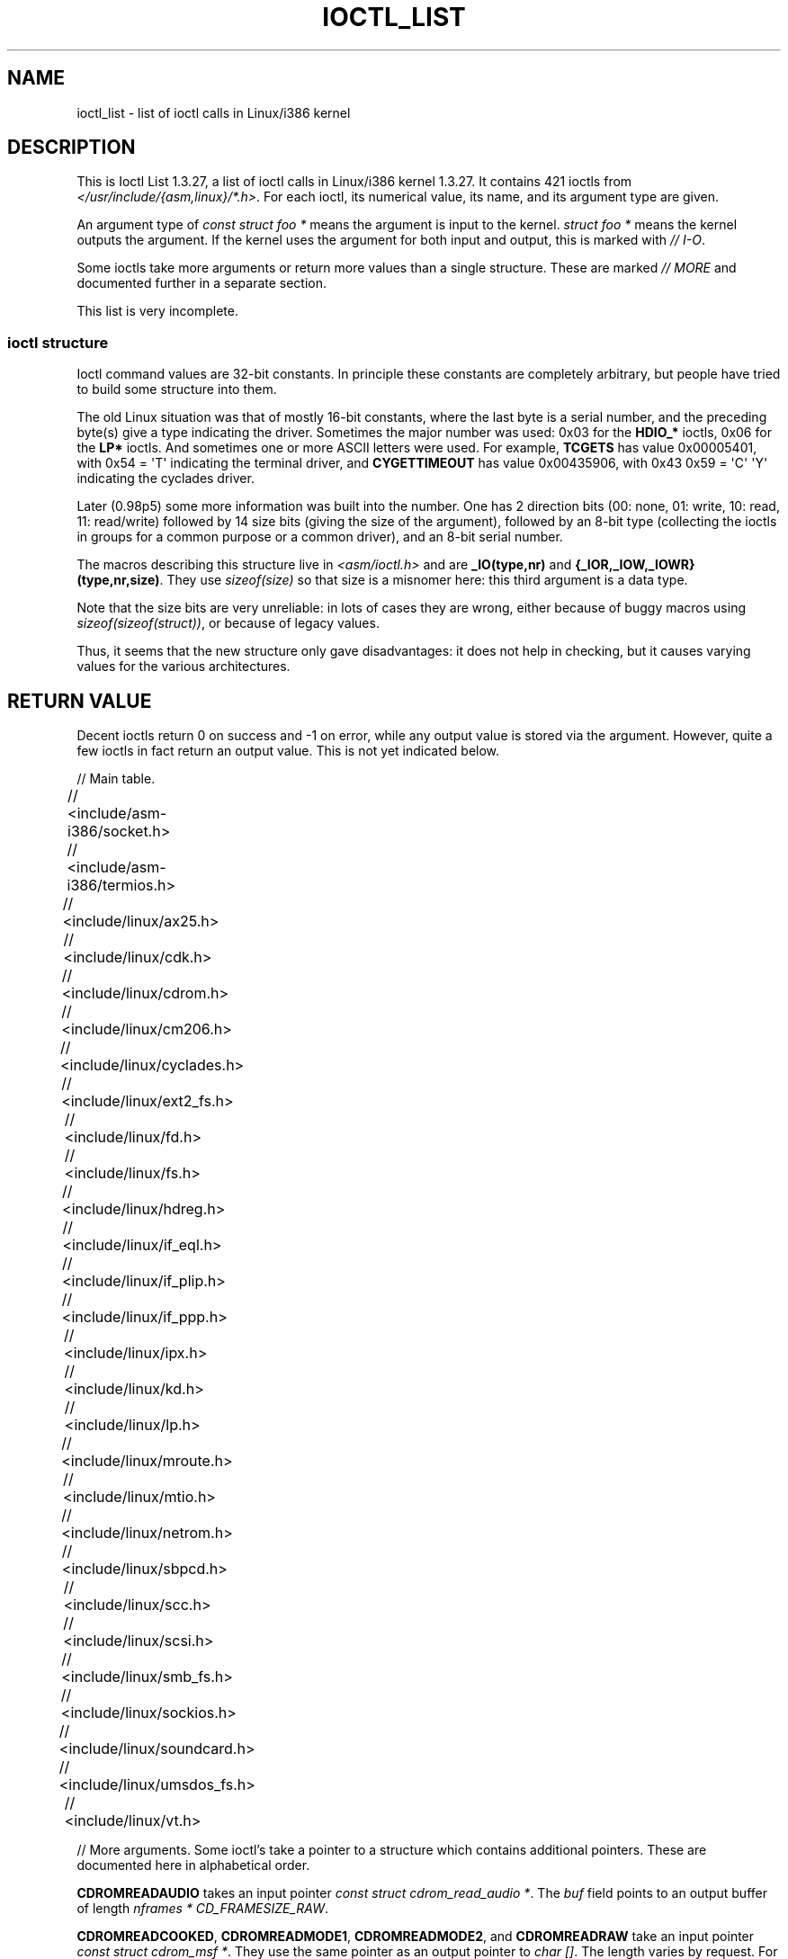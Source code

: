 .\" Ioctl List 1.3.27
.\" Sun 17 Sep 1995
.\" Michael Elizabeth Chastain
.\" <mec@duracef.shout.net>
.\"
.\" // Copyright
.\"
.\" Ioctl List 1.3.27 is copyright 1995 by Michael Elizabeth Chastain.
.\" It is licensed under the Gnu Public License, Version 2.
.\"
.\"
.\"
.\" // Change Log
.\"
.\" 1.3.27	421 ioctls.
.\" 	Type information for non-pointer args.
.\" 	SIOCDEVPRIVATE, SIOCPROTOPRIVATE ioctls.
.\" 	Descriptions of extended arguments.
.\"
.\" 1.2.9	365 ioctls.
.\" 	First public version.
.\"
.\"
.\" 2007-12-29 Alain Portal <aportal@univ-montp2.fr> and Michael Kerrisk
.\"     <mtk.manpages@gmail.com>:
.\"          Various formatting improvements
.TH IOCTL_LIST 2 2007-12-29 "Linux" "Linux Programmer's Manual"
.SH NAME
ioctl_list \- list of ioctl calls in Linux/i386 kernel
.SH DESCRIPTION
This is Ioctl List 1.3.27, a list of ioctl calls in Linux/i386 kernel
1.3.27.
It contains 421 ioctls from
.IR </usr/include/{asm,linux}/*.h> .
For each ioctl, its numerical value, its name, and its argument
type are given.
.PP
An argument type of
.I const struct foo *
means the argument is input to the kernel.
.I struct foo *
means the kernel outputs the argument.
If the kernel uses the argument for both input and output, this is
marked with \fI//\ I-O\fP.
.PP
Some ioctls take more arguments or return more values than a single
structure.
These are marked \fI//\ MORE\fP and documented further in a
separate section.
.PP
This list is very incomplete.
.SS "ioctl structure"
.\" added two sections - aeb
Ioctl command values are 32-bit constants.
In principle these constants are completely arbitrary, but people have
tried to build some structure into them.
.LP
The old Linux situation was that of mostly 16-bit constants, where the
last byte is a serial number, and the preceding byte(s) give a type
indicating the driver.
Sometimes the major number was used: 0x03
for the
.B HDIO_*
ioctls, 0x06 for the
.B LP*
ioctls.
And sometimes
one or more ASCII letters were used.
For example,
.B TCGETS
has value
0x00005401, with 0x54 = \(aqT\(aq indicating the terminal driver, and
.B CYGETTIMEOUT
has value 0x00435906, with 0x43 0x59 = \(aqC\(aq \(aqY\(aq
indicating the cyclades driver.
.LP
Later (0.98p5) some more information was built into the number.
One has 2 direction bits
(00: none, 01: write, 10: read, 11: read/write)
followed by 14 size bits (giving the size of the argument),
followed by an 8-bit type (collecting the ioctls in groups
for a common purpose or a common driver), and an 8-bit
serial number.
.LP
The macros describing this structure live in \fI<asm/ioctl.h>\fP
and are
.B _IO(type,nr)
and
.BR "{_IOR,_IOW,_IOWR}(type,nr,size)" .
They use
.I sizeof(size)
so that size is a
misnomer here: this third argument is a data type.
.LP
Note that the size bits are very unreliable: in lots of cases
they are wrong, either because of buggy macros using
.IR sizeof(sizeof(struct)) ,
or because of legacy values.
.LP
Thus, it seems that the new structure only gave disadvantages:
it does not help in checking, but it causes varying values
for the various architectures.
.SH "RETURN VALUE"
Decent ioctls return 0 on success and \-1 on error, while
any output value is stored via the argument.
However,
quite a few ioctls in fact return an output value.
This is not yet indicated below.

// Main table.

// <include/asm-i386/socket.h>
.TS
l l l.
0x00008901	FIOSETOWN	const int *
0x00008902	SIOCSPGRP	const int *
0x00008903	FIOGETOWN	int *
0x00008904	SIOCGPGRP	int *
0x00008905	SIOCATMAR	int *
0x00008906	SIOCGSTAMP	timeval *
.TE

// <include/asm-i386/termios.h>
.TS
l l l l.
0x00005401	TCGETS	struct termios *
0x00005402	TCSETS	const struct termios *
0x00005403	TCSETSW	const struct termios *
0x00005404	TCSETSF	const struct termios *
0x00005405	TCGETA	struct termio *
0x00005406	TCSETA	const struct termio *
0x00005407	TCSETAW	const struct termio *
0x00005408	TCSETAF	const struct termio *
0x00005409	TCSBRK	int
0x0000540A	TCXONC	int
0x0000540B	TCFLSH	int
0x0000540C	TIOCEXCL	void
0x0000540D	TIOCNXCL	void
0x0000540E	TIOCSCTTY	int
0x0000540F	TIOCGPGRP	pid_t *
0x00005410	TIOCSPGRP	const pid_t *
0x00005411	TIOCOUTQ	int *
0x00005412	TIOCSTI	const char *
0x00005413	TIOCGWINSZ	struct winsize *
0x00005414	TIOCSWINSZ	const struct winsize *
0x00005415	TIOCMGET	int *
0x00005416	TIOCMBIS	const int *
0x00005417	TIOCMBIC	const int *
0x00005418	TIOCMSET	const int *
0x00005419	TIOCGSOFTCAR	int *
0x0000541A	TIOCSSOFTCAR	const int *
0x0000541B	FIONREAD	int *
0x0000541B	TIOCINQ	int *
0x0000541C	TIOCLINUX	const char *	// MORE
0x0000541D	TIOCCONS	void
0x0000541E	TIOCGSERIAL	struct serial_struct *
0x0000541F	TIOCSSERIAL	const struct serial_struct *
0x00005420	TIOCPKT	const int *
0x00005421	FIONBIO	const int *
0x00005422	TIOCNOTTY	void
0x00005423	TIOCSETD	const int *
0x00005424	TIOCGETD	int *
0x00005425	TCSBRKP	int
0x00005426	TIOCTTYGSTRUCT	struct tty_struct *
0x00005450	FIONCLEX	void
0x00005451	FIOCLEX	void
0x00005452	FIOASYNC	const int *
0x00005453	TIOCSERCONFIG	void
0x00005454	TIOCSERGWILD	int *
0x00005455	TIOCSERSWILD	const int *
0x00005456	TIOCGLCKTRMIOS	struct termios *
0x00005457	TIOCSLCKTRMIOS	const struct termios *
0x00005458	TIOCSERGSTRUCT	struct async_struct *
0x00005459	TIOCSERGETLSR	int *
0x0000545A	TIOCSERGETMULTI	struct serial_multiport_struct *
0x0000545B	TIOCSERSETMULTI	const struct serial_multiport_struct *
.TE

// <include/linux/ax25.h>
.TS
l l l l.
0x000089E0	SIOCAX25GETUID	const struct sockaddr_ax25 *
0x000089E1	SIOCAX25ADDUID	const struct sockaddr_ax25 *
0x000089E2	SIOCAX25DELUID	const struct sockaddr_ax25 *
0x000089E3	SIOCAX25NOUID	const int *
0x000089E4	SIOCAX25DIGCTL	const int *
0x000089E5	SIOCAX25GETPARMS	struct ax25_parms_struct *	// I-O
0x000089E6	SIOCAX25SETPARMS	const struct ax25_parms_struct *
.TE

// <include/linux/cdk.h>
.TS
l l l l.
0x00007314	STL_BINTR	void
0x00007315	STL_BSTART	void
0x00007316	STL_BSTOP	void
0x00007317	STL_BRESET	void
.TE

// <include/linux/cdrom.h>
.TS
l l l l.
0x00005301	CDROMPAUSE	void
0x00005302	CDROMRESUME	void
0x00005303	CDROMPLAYMSF	const struct cdrom_msf *
0x00005304	CDROMPLAYTRKIND	const struct cdrom_ti *
0x00005305	CDROMREADTOCHDR	struct cdrom_tochdr *
0x00005306	CDROMREADTOCENTRY	struct cdrom_tocentry *	// I-O
0x00005307	CDROMSTOP	void
0x00005308	CDROMSTART	void
0x00005309	CDROMEJECT	void
0x0000530A	CDROMVOLCTRL	const struct cdrom_volctrl *
0x0000530B	CDROMSUBCHNL	struct cdrom_subchnl *	// I-O
0x0000530C	CDROMREADMODE2	const struct cdrom_msf *	// MORE
0x0000530D	CDROMREADMODE1	const struct cdrom_msf *	// MORE
0x0000530E	CDROMREADAUDIO	const struct cdrom_read_audio *	// MORE
0x0000530F	CDROMEJECT_SW	int
0x00005310	CDROMMULTISESSION	struct cdrom_multisession *	// I-O
0x00005311	CDROM_GET_UPC	struct { char [8]; } *
0x00005312	CDROMRESET	void
0x00005313	CDROMVOLREAD	struct cdrom_volctrl *
0x00005314	CDROMREADRAW	const struct cdrom_msf *	// MORE
0x00005315	CDROMREADCOOKED	const struct cdrom_msf *	// MORE
0x00005316	CDROMSEEK	const struct cdrom_msf *
.TE

// <include/linux/cm206.h>
.TS
l l l l.
0x00002000	CM206CTL_GET_STAT	int
0x00002001	CM206CTL_GET_LAST_STAT	int
.TE

// <include/linux/cyclades.h>
.TS
l l l l.
0x00435901	CYGETMON	struct cyclades_monitor *
0x00435902	CYGETTHRESH	int *
0x00435903	CYSETTHRESH	int
0x00435904	CYGETDEFTHRESH	int *
0x00435905	CYSETDEFTHRESH	int
0x00435906	CYGETTIMEOUT	int *
0x00435907	CYSETTIMEOUT	int
0x00435908	CYGETDEFTIMEOUT	int *
0x00435909	CYSETDEFTIMEOUT	int
.TE

// <include/linux/ext2_fs.h>
.TS
l l l l.
0x80046601	EXT2_IOC_GETFLAGS	int *
0x40046602	EXT2_IOC_SETFLAGS	const int *
0x80047601	EXT2_IOC_GETVERSION	int *
0x40047602	EXT2_IOC_SETVERSION	const int *
.TE

// <include/linux/fd.h>
.TS
l l l l.
0x00000000	FDCLRPRM	void
0x00000001	FDSETPRM	const struct floppy_struct *
0x00000002	FDDEFPRM	const struct floppy_struct *
0x00000003	FDGETPRM	struct floppy_struct *
0x00000004	FDMSGON	void
0x00000005	FDMSGOFF	void
0x00000006	FDFMTBEG	void
0x00000007	FDFMTTRK	const struct format_descr *
0x00000008	FDFMTEND	void
0x0000000A	FDSETEMSGTRESH	int
0x0000000B	FDFLUSH	void
0x0000000C	FDSETMAXERRS	const struct floppy_max_errors *
0x0000000E	FDGETMAXERRS	struct floppy_max_errors *
0x00000010	FDGETDRVTYP	struct { char [16]; } *
0x00000014	FDSETDRVPRM	const struct floppy_drive_params *
0x00000015	FDGETDRVPRM	struct floppy_drive_params *
0x00000016	FDGETDRVSTAT	struct floppy_drive_struct *
0x00000017	FDPOLLDRVSTAT	struct floppy_drive_struct *
0x00000018	FDRESET	int
0x00000019	FDGETFDCSTAT	struct floppy_fdc_state *
0x0000001B	FDWERRORCLR	void
0x0000001C	FDWERRORGET	struct floppy_write_errors *
0x0000001E	FDRAWCMD	struct floppy_raw_cmd *	// MORE // I-O
0x00000028	FDTWADDLE	void
.TE

// <include/linux/fs.h>
.TS
l l l l.
0x0000125D	BLKROSET	const int *
0x0000125E	BLKROGET	int *
0x0000125F	BLKRRPART	void
0x00001260	BLKGETSIZE	unsigned long *
0x00001261	BLKFLSBUF	void
0x00001262	BLKRASET	int
0x00001263	BLKRAGET	int *
0x00000001	FIBMAP	int *	// I-O
0x00000002	FIGETBSZ	int *
.TE

// <include/linux/hdreg.h>
.TS
l l l l.
0x00000301	HDIO_GETGEO	struct hd_geometry *
0x00000302	HDIO_GET_UNMASKINTR	int *
0x00000304	HDIO_GET_MULTCOUNT	int *
0x00000307	HDIO_GET_IDENTITY	struct hd_driveid *
0x00000308	HDIO_GET_KEEPSETTINGS	int *
0x00000309	HDIO_GET_CHIPSET	int *
0x0000030A	HDIO_GET_NOWERR	int *
0x0000030B	HDIO_GET_DMA	int *
0x0000031F	HDIO_DRIVE_CMD	int *	// I-O
0x00000321	HDIO_SET_MULTCOUNT	int
0x00000322	HDIO_SET_UNMASKINTR	int
0x00000323	HDIO_SET_KEEPSETTINGS	int
0x00000324	HDIO_SET_CHIPSET	int
0x00000325	HDIO_SET_NOWERR	int
0x00000326	HDIO_SET_DMA	int
.TE

// <include/linux/if_eql.h>
.TS
l l l l.
0x000089F0	EQL_ENSLAVE	struct ifreq *	// MORE // I-O
0x000089F1	EQL_EMANCIPATE	struct ifreq *	// MORE // I-O
0x000089F2	EQL_GETSLAVECFG	struct ifreq *	// MORE // I-O
0x000089F3	EQL_SETSLAVECFG	struct ifreq *	// MORE // I-O
0x000089F4	EQL_GETMASTRCFG	struct ifreq *	// MORE // I-O
0x000089F5	EQL_SETMASTRCFG	struct ifreq *	// MORE // I-O
.TE

// <include/linux/if_plip.h>
.TS
l l l l.
0x000089F0	SIOCDEVPLIP	struct ifreq *	// I-O
.TE

// <include/linux/if_ppp.h>
.TS
l l l l.
0x00005490	PPPIOCGFLAGS	int *
0x00005491	PPPIOCSFLAGS	const int *
0x00005492	PPPIOCGASYNCMAP	int *
0x00005493	PPPIOCSASYNCMAP	const int *
0x00005494	PPPIOCGUNIT	int *
0x00005495	PPPIOCSINPSIG	const int *
0x00005497	PPPIOCSDEBUG	const int *
0x00005498	PPPIOCGDEBUG	int *
0x00005499	PPPIOCGSTAT	struct ppp_stats *
0x0000549A	PPPIOCGTIME	struct ppp_ddinfo *
0x0000549B	PPPIOCGXASYNCMAP	struct { int [8]; } *
0x0000549C	PPPIOCSXASYNCMAP	const struct { int [8]; } *
0x0000549D	PPPIOCSMRU	const int *
0x0000549E	PPPIOCRASYNCMAP	const int *
0x0000549F	PPPIOCSMAXCID	const int *
.TE

// <include/linux/ipx.h>
.TS
l l l l.
0x000089E0	SIOCAIPXITFCRT	const char *
0x000089E1	SIOCAIPXPRISLT	const char *
0x000089E2	SIOCIPXCFGDATA	struct ipx_config_data *
.TE

// <include/linux/kd.h>
.TS
l l l l.
0x00004B60	GIO_FONT	struct { char [8192]; } *
0x00004B61	PIO_FONT	const struct { char [8192]; } *
0x00004B6B	GIO_FONTX	struct console_font_desc *	// MORE // I-O
0x00004B6C	PIO_FONTX	const struct console_font_desc *	//MORE
0x00004B70	GIO_CMAP	struct { char [48]; } *
0x00004B71	PIO_CMAP	const struct { char [48]; }
0x00004B2F	KIOCSOUND	int
0x00004B30	KDMKTONE	int
0x00004B31	KDGETLED	char *
0x00004B32	KDSETLED	int
0x00004B33	KDGKBTYPE	char *
0x00004B34	KDADDIO	int	// MORE
0x00004B35	KDDELIO	int	// MORE
0x00004B36	KDENABIO	void	// MORE
0x00004B37	KDDISABIO	void	// MORE
0x00004B3A	KDSETMODE	int
0x00004B3B	KDGETMODE	int *
0x00004B3C	KDMAPDISP	void	// MORE
0x00004B3D	KDUNMAPDISP	void	// MORE
0x00004B40	GIO_SCRNMAP	struct { char [E_TABSZ]; } *
0x00004B41	PIO_SCRNMAP	const struct { char [E_TABSZ]; } *
0x00004B69	GIO_UNISCRNMAP	struct { short [E_TABSZ]; } *
0x00004B6A	PIO_UNISCRNMAP	const struct { short [E_TABSZ]; } *
0x00004B66	GIO_UNIMAP	struct unimapdesc *	// MORE // I-O
0x00004B67	PIO_UNIMAP	const struct unimapdesc *	// MORE
0x00004B68	PIO_UNIMAPCLR	const struct unimapinit *
0x00004B44	KDGKBMODE	int *
0x00004B45	KDSKBMODE	int
0x00004B62	KDGKBMETA	int *
0x00004B63	KDSKBMETA	int
0x00004B64	KDGKBLED	int *
0x00004B65	KDSKBLED	int
0x00004B46	KDGKBENT	struct kbentry *	// I-O
0x00004B47	KDSKBENT	const struct kbentry *
0x00004B48	KDGKBSENT	struct kbsentry *	// I-O
0x00004B49	KDSKBSENT	const struct kbsentry *
0x00004B4A	KDGKBDIACR	struct kbdiacrs *
0x00004B4B	KDSKBDIACR	const struct kbdiacrs *
0x00004B4C	KDGETKEYCODE	struct kbkeycode *	// I-O
0x00004B4D	KDSETKEYCODE	const struct kbkeycode *
0x00004B4E	KDSIGACCEPT	int
.TE

// <include/linux/lp.h>
.TS
l l l l.
0x00000601	LPCHAR	int
0x00000602	LPTIME	int
0x00000604	LPABORT	int
0x00000605	LPSETIRQ	int
0x00000606	LPGETIRQ	int *
0x00000608	LPWAIT	int
0x00000609	LPCAREFUL	int
0x0000060A	LPABORTOPEN	int
0x0000060B	LPGETSTATUS	int *
0x0000060C	LPRESET	void
0x0000060D	LPGETSTATS	struct lp_stats *
.TE

// <include/linux/mroute.h>
.TS
l l l l.
0x000089E0	SIOCGETVIFCNT	struct sioc_vif_req *	// I-O
0x000089E1	SIOCGETSGCNT	struct sioc_sg_req *	// I-O
.TE

// <include/linux/mtio.h>
.TS
l l l l.
0x40086D01	MTIOCTOP	const struct mtop *
0x801C6D02	MTIOCGET	struct mtget *
0x80046D03	MTIOCPOS	struct mtpos *
0x80206D04	MTIOCGETCONFIG	struct mtconfiginfo *
0x40206D05	MTIOCSETCONFIG	const struct mtconfiginfo *
.TE

// <include/linux/netrom.h>
.TS
l l l l.
0x000089E0	SIOCNRGETPARMS	struct nr_parms_struct *	// I-O
0x000089E1	SIOCNRSETPARMS	const struct nr_parms_struct *
0x000089E2	SIOCNRDECOBS	void
0x000089E3	SIOCNRRTCTL	const int *
.TE

// <include/linux/sbpcd.h>
.TS
l l l l.
0x00009000	DDIOCSDBG	const int *
0x00005382	CDROMAUDIOBUFSIZ	int
.TE

// <include/linux/scc.h>
.TS
l l l l.
0x00005470	TIOCSCCINI	void
0x00005471	TIOCCHANINI	const struct scc_modem *
0x00005472	TIOCGKISS	struct ioctl_command *	// I-O
0x00005473	TIOCSKISS	const struct ioctl_command *
0x00005474	TIOCSCCSTAT	struct scc_stat *
.TE

// <include/linux/scsi.h>
.TS
l l l l.
0x00005382	SCSI_IOCTL_GET_IDLUN	struct { int [2]; } *
0x00005383	SCSI_IOCTL_TAGGED_ENABLE	void
0x00005384	SCSI_IOCTL_TAGGED_DISABLE	void
0x00005385	SCSI_IOCTL_PROBE_HOST	const int *	// MORE
.TE

// <include/linux/smb_fs.h>
.TS
l l l l.
0x80027501	SMB_IOC_GETMOUNTUID	uid_t *
.TE

// <include/linux/sockios.h>
.TS
l l l l.
0x0000890B	SIOCADDRT	const struct rtentry *	// MORE
0x0000890C	SIOCDELRT	const struct rtentry *	// MORE
0x00008910	SIOCGIFNAME	char []
0x00008911	SIOCSIFLINK	void
0x00008912	SIOCGIFCONF	struct ifconf *	// MORE // I-O
0x00008913	SIOCGIFFLAGS	struct ifreq *	// I-O
0x00008914	SIOCSIFFLAGS	const struct ifreq *
0x00008915	SIOCGIFADDR	struct ifreq *	// I-O
0x00008916	SIOCSIFADDR	const struct ifreq *
0x00008917	SIOCGIFDSTADDR	struct ifreq *	// I-O
0x00008918	SIOCSIFDSTADDR	const struct ifreq *
0x00008919	SIOCGIFBRDADDR	struct ifreq *	// I-O
0x0000891A	SIOCSIFBRDADDR	const struct ifreq *
0x0000891B	SIOCGIFNETMASK	struct ifreq *	// I-O
0x0000891C	SIOCSIFNETMASK	const struct ifreq *
0x0000891D	SIOCGIFMETRIC	struct ifreq *	// I-O
0x0000891E	SIOCSIFMETRIC	const struct ifreq *
0x0000891F	SIOCGIFMEM	struct ifreq *	// I-O
0x00008920	SIOCSIFMEM	const struct ifreq *
0x00008921	SIOCGIFMTU	struct ifreq *	// I-O
0x00008922	SIOCSIFMTU	const struct ifreq *
0x00008923	OLD_SIOCGIFHWADDR	struct ifreq *	// I-O
0x00008924	SIOCSIFHWADDR	const struct ifreq *	// MORE
0x00008925	SIOCGIFENCAP	int *
0x00008926	SIOCSIFENCAP	const int *
0x00008927	SIOCGIFHWADDR	struct ifreq *	// I-O
0x00008929	SIOCGIFSLAVE	void
0x00008930	SIOCSIFSLAVE	void
0x00008931	SIOCADDMULTI	const struct ifreq *
0x00008932	SIOCDELMULTI	const struct ifreq *
0x00008940	SIOCADDRTOLD	void
0x00008941	SIOCDELRTOLD	void
0x00008950	SIOCDARP	const struct arpreq *
0x00008951	SIOCGARP	struct arpreq *	// I-O
0x00008952	SIOCSARP	const struct arpreq *
0x00008960	SIOCDRARP	const struct arpreq *
0x00008961	SIOCGRARP	struct arpreq *	// I-O
0x00008962	SIOCSRARP	const struct arpreq *
0x00008970	SIOCGIFMAP	struct ifreq *	// I-O
0x00008971	SIOCSIFMAP	const struct ifreq *
.TE

// <include/linux/soundcard.h>
.TS
l l l l.
0x00005100	SNDCTL_SEQ_RESET	void
0x00005101	SNDCTL_SEQ_SYNC	void
0xC08C5102	SNDCTL_SYNTH_INFO	struct synth_info *	// I-O
0xC0045103	SNDCTL_SEQ_CTRLRATE	int *	// I-O
0x80045104	SNDCTL_SEQ_GETOUTCOUNT	int *
0x80045105	SNDCTL_SEQ_GETINCOUNT	int *
0x40045106	SNDCTL_SEQ_PERCMODE	void
0x40285107	SNDCTL_FM_LOAD_INSTR	const struct sbi_instrument *
0x40045108	SNDCTL_SEQ_TESTMIDI	const int *
0x40045109	SNDCTL_SEQ_RESETSAMPLES	const int *
0x8004510A	SNDCTL_SEQ_NRSYNTHS	int *
0x8004510B	SNDCTL_SEQ_NRMIDIS	int *
0xC074510C	SNDCTL_MIDI_INFO	struct midi_info *	// I-O
0x4004510D	SNDCTL_SEQ_THRESHOLD	const int *
0xC004510E	SNDCTL_SYNTH_MEMAVL	int *	// I-O
0x4004510F	SNDCTL_FM_4OP_ENABLE	const int *
0xCFB85110	SNDCTL_PMGR_ACCESS	struct patmgr_info *	// I-O
0x00005111	SNDCTL_SEQ_PANIC	void
0x40085112	SNDCTL_SEQ_OUTOFBAND	const struct seq_event_rec *
0xC0045401	SNDCTL_TMR_TIMEBASE	int *	// I-O
0x00005402	SNDCTL_TMR_START	void
0x00005403	SNDCTL_TMR_STOP	void
0x00005404	SNDCTL_TMR_CONTINUE	void
0xC0045405	SNDCTL_TMR_TEMPO	int *	// I-O
0xC0045406	SNDCTL_TMR_SOURCE	int *	// I-O
0x40045407	SNDCTL_TMR_METRONOME	const int *
0x40045408	SNDCTL_TMR_SELECT	int *	// I-O
0xCFB85001	SNDCTL_PMGR_IFACE	struct patmgr_info *	// I-O
0xC0046D00	SNDCTL_MIDI_PRETIME	int *	// I-O
0xC0046D01	SNDCTL_MIDI_MPUMODE	const int *
0xC0216D02	SNDCTL_MIDI_MPUCMD	struct mpu_command_rec *	// I-O
0x00005000	SNDCTL_DSP_RESET	void
0x00005001	SNDCTL_DSP_SYNC	void
0xC0045002	SNDCTL_DSP_SPEED	int *	// I-O
0xC0045003	SNDCTL_DSP_STEREO	int *	// I-O
0xC0045004	SNDCTL_DSP_GETBLKSIZE	int *	// I-O
0xC0045006	SOUND_PCM_WRITE_CHANNELS	int *	// I-O
0xC0045007	SOUND_PCM_WRITE_FILTER	int *	// I-O
0x00005008	SNDCTL_DSP_POST	void
0xC0045009	SNDCTL_DSP_SUBDIVIDE	int *	// I-O
0xC004500A	SNDCTL_DSP_SETFRAGMENT	int *	// I-O
0x8004500B	SNDCTL_DSP_GETFMTS	int *
0xC0045005	SNDCTL_DSP_SETFMT	int *	// I-O
0x800C500C	SNDCTL_DSP_GETOSPACE	struct audio_buf_info *
0x800C500D	SNDCTL_DSP_GETISPACE	struct audio_buf_info *
0x0000500E	SNDCTL_DSP_NONBLOCK	void
0x80045002	SOUND_PCM_READ_RATE	int *
0x80045006	SOUND_PCM_READ_CHANNELS	int *
0x80045005	SOUND_PCM_READ_BITS	int *
0x80045007	SOUND_PCM_READ_FILTER	int *
0x00004300	SNDCTL_COPR_RESET	void
0xCFB04301	SNDCTL_COPR_LOAD	const struct copr_buffer *
0xC0144302	SNDCTL_COPR_RDATA	struct copr_debug_buf *	// I-O
0xC0144303	SNDCTL_COPR_RCODE	struct copr_debug_buf *	// I-O
0x40144304	SNDCTL_COPR_WDATA	const struct copr_debug_buf *
0x40144305	SNDCTL_COPR_WCODE	const struct copr_debug_buf *
0xC0144306	SNDCTL_COPR_RUN	struct copr_debug_buf *	// I-O
0xC0144307	SNDCTL_COPR_HALT	struct copr_debug_buf *	// I-O
0x4FA44308	SNDCTL_COPR_SENDMSG	const struct copr_msg *
0x8FA44309	SNDCTL_COPR_RCVMSG	struct copr_msg *
0x80044D00	SOUND_MIXER_READ_VOLUME	int *
0x80044D01	SOUND_MIXER_READ_BASS	int *
0x80044D02	SOUND_MIXER_READ_TREBLE	int *
0x80044D03	SOUND_MIXER_READ_SYNTH	int *
0x80044D04	SOUND_MIXER_READ_PCM	int *
0x80044D05	SOUND_MIXER_READ_SPEAKER	int *
0x80044D06	SOUND_MIXER_READ_LINE	int *
0x80044D07	SOUND_MIXER_READ_MIC	int *
0x80044D08	SOUND_MIXER_READ_CD	int *
0x80044D09	SOUND_MIXER_READ_IMIX	int *
0x80044D0A	SOUND_MIXER_READ_ALTPCM	int *
0x80044D0B	SOUND_MIXER_READ_RECLEV	int *
0x80044D0C	SOUND_MIXER_READ_IGAIN	int *
0x80044D0D	SOUND_MIXER_READ_OGAIN	int *
0x80044D0E	SOUND_MIXER_READ_LINE1	int *
0x80044D0F	SOUND_MIXER_READ_LINE2	int *
0x80044D10	SOUND_MIXER_READ_LINE3	int *
0x80044D1C	SOUND_MIXER_READ_MUTE	int *
0x80044D1D	SOUND_MIXER_READ_ENHANCE	int *
0x80044D1E	SOUND_MIXER_READ_LOUD	int *
0x80044DFF	SOUND_MIXER_READ_RECSRC	int *
0x80044DFE	SOUND_MIXER_READ_DEVMASK	int *
0x80044DFD	SOUND_MIXER_READ_RECMASK	int *
0x80044DFB	SOUND_MIXER_READ_STEREODEVS	int *
0x80044DFC	SOUND_MIXER_READ_CAPS	int *
0xC0044D00	SOUND_MIXER_WRITE_VOLUME	int *	// I-O
0xC0044D01	SOUND_MIXER_WRITE_BASS	int *	// I-O
0xC0044D02	SOUND_MIXER_WRITE_TREBLE	int *	// I-O
0xC0044D03	SOUND_MIXER_WRITE_SYNTH	int *	// I-O
0xC0044D04	SOUND_MIXER_WRITE_PCM	int *	// I-O
0xC0044D05	SOUND_MIXER_WRITE_SPEAKER	int *	// I-O
0xC0044D06	SOUND_MIXER_WRITE_LINE	int *	// I-O
0xC0044D07	SOUND_MIXER_WRITE_MIC	int *	// I-O
0xC0044D08	SOUND_MIXER_WRITE_CD	int *	// I-O
0xC0044D09	SOUND_MIXER_WRITE_IMIX	int *	// I-O
0xC0044D0A	SOUND_MIXER_WRITE_ALTPCM	int *	// I-O
0xC0044D0B	SOUND_MIXER_WRITE_RECLEV	int *	// I-O
0xC0044D0C	SOUND_MIXER_WRITE_IGAIN	int *	// I-O
0xC0044D0D	SOUND_MIXER_WRITE_OGAIN	int *	// I-O
0xC0044D0E	SOUND_MIXER_WRITE_LINE1	int *	// I-O
0xC0044D0F	SOUND_MIXER_WRITE_LINE2	int *	// I-O
0xC0044D10	SOUND_MIXER_WRITE_LINE3	int *	// I-O
0xC0044D1C	SOUND_MIXER_WRITE_MUTE	int *	// I-O
0xC0044D1D	SOUND_MIXER_WRITE_ENHANCE	int *	// I-O
0xC0044D1E	SOUND_MIXER_WRITE_LOUD	int *	// I-O
0xC0044DFF	SOUND_MIXER_WRITE_RECSRC	int *	// I-O
.TE

// <include/linux/umsdos_fs.h>
.TS
l l l l.
0x000004D2	UMSDOS_READDIR_DOS	struct umsdos_ioctl *	// I-O
0x000004D3	UMSDOS_UNLINK_DOS	const struct umsdos_ioctl *
0x000004D4	UMSDOS_RMDIR_DOS	const struct umsdos_ioctl *
0x000004D5	UMSDOS_STAT_DOS	struct umsdos_ioctl *	// I-O
0x000004D6	UMSDOS_CREAT_EMD	const struct umsdos_ioctl *
0x000004D7	UMSDOS_UNLINK_EMD	const struct umsdos_ioctl *
0x000004D8	UMSDOS_READDIR_EMD	struct umsdos_ioctl *	// I-O
0x000004D9	UMSDOS_GETVERSION	struct umsdos_ioctl *
0x000004DA	UMSDOS_INIT_EMD	void
0x000004DB	UMSDOS_DOS_SETUP	const struct umsdos_ioctl *
0x000004DC	UMSDOS_RENAME_DOS	const struct umsdos_ioctl *
.TE

// <include/linux/vt.h>
.TS
l l l l.
0x00005600	VT_OPENQRY	int *
0x00005601	VT_GETMODE	struct vt_mode *
0x00005602	VT_SETMODE	const struct vt_mode *
0x00005603	VT_GETSTATE	struct vt_stat *
0x00005604	VT_SENDSIG	void
0x00005605	VT_RELDISP	int
0x00005606	VT_ACTIVATE	int
0x00005607	VT_WAITACTIVE	int
0x00005608	VT_DISALLOCATE	int
0x00005609	VT_RESIZE	const struct vt_sizes *
0x0000560A	VT_RESIZEX	const struct vt_consize *
.TE

// More arguments.
Some ioctl's take a pointer to a structure which contains additional
pointers.
These are documented here in alphabetical order.

.B CDROMREADAUDIO
takes an input pointer
.IR "const struct cdrom_read_audio *" .
The
.I buf
field points to an output buffer of length
.IR "nframes * CD_FRAMESIZE_RAW" .

.BR CDROMREADCOOKED ,
.BR CDROMREADMODE1 ,
.BR CDROMREADMODE2 ,
and
.B CDROMREADRAW
take an input pointer
.IR "const struct cdrom_msf *" .
They use the same pointer as an output pointer to
.IR "char []" .
The length varies by request.
For
.BR CDROMREADMODE1 ,
most drivers use CD_FRAMESIZE, but the Optics Storage
driver uses OPT_BLOCKSIZE instead (both have the numerical value
2048).
.nf

    CDROMREADCOOKED    char [CD_FRAMESIZE]
    CDROMREADMODE1     char [CD_FRAMESIZE or OPT_BLOCKSIZE]
    CDROMREADMODE2     char [CD_FRAMESIZE_RAW0]
    CDROMREADRAW       char [CD_FRAMESIZE_RAW]

.fi
.BR EQL_ENSLAVE ,
.BR EQL_EMANCIPATE ,
.BR EQL_GETSLAVECFG ,
.BR EQL_SETSLAVECFG ,
.BR EQL_GETMASTERCFG ,
and
.B EQL_SETMASTERCFG
take a
.IR "struct ifreq *" .
The
.I ifr_data
field is a pointer to another structure as follows:
.nf

    EQL_ENSLAVE         const struct slaving_request *
    EQL_EMANCIPATE      const struct slaving_request *
    EQL_GETSLAVECFG     struct slave_config *           // I-O
    EQL_SETSLAVECFG     const struct slave_config *
    EQL_GETMASTERCFG    struct master_config *
    EQL_SETMASTERCFG    const struct master_config *

.fi
.B FDRAWCMD
takes a
.IR "struct floppy raw_cmd *" .
If
.I flags & FD_RAW_WRITE
is nonzero, then
.I data
points to an input buffer of length
.IR length .
If
.I flags & FD_RAW_READ
is nonzero, then
.I data
points to an output buffer of length
.IR length .

.B GIO_FONTX
and
.B PIO_FONTX
take a
.I struct console_font_desc *
or a
.IR "const struct console_font_desc *" ,
respectively.
.I chardata
points to a buffer of
.IR "char [charcount]" .
This is an output buffer for
.B GIO_FONTX
and an input buffer for
.BR PIO_FONTX .

.B GIO_UNIMAP
and
.B PIO_UNIMAP
take a
.I struct unimapdesc *
or a
.IR "const struct unimapdesc *" ,
respectively.
.I entries
points to a buffer of
.IR "struct unipair [entry_ct]" .
This is an output buffer for
.B GIO_UNIMAP
and an input buffer for
.BR PIO_UNIMAP .

KDADDIO, KDDELIO, KDDISABIO, and KDENABIO enable or disable access to
I/O ports.
They are essentially alternate interfaces to 'ioperm'.

.B KDMAPDISP
and
.B KDUNMAPDISP
enable or disable memory mappings or I/O port access.
They are not implemented in the kernel.

.B SCSI_IOCTL_PROBE_HOST
takes an input pointer
.IR "const int *" ,
which is a length.
It uses the same pointer as an output pointer to a
.I char []
buffer of this length.

.B SIOCADDRT
and
.B SIOCDELRT
take an input pointer whose type depends on
the protocol:
.nf

    Most protocols      const struct rtentry *
    AX.25               const struct ax25_route *
    NET/ROM             const struct nr_route_struct *

.fi
.B SIOCGIFCONF
takes a
.IR "struct ifconf *" .
The
.I ifc_buf
field points to a buffer of length
.I ifc_len
bytes, into which the kernel writes a list of type
.IR "struct ifreq []" .

.B SIOCSIFHWADDR
takes an input pointer whose type depends on the protocol:
.nf

    Most protocols      const struct ifreq *
    AX.25               const char [AX25_ADDR_LEN]

.fi
.B TIOCLINUX
takes a
.IR "const char *" .
It uses this to distinguish several
independent subcases.
In the table below,
.I N + foo
means
.I foo
after an N-byte pad.
.I struct selection
is implicitly defined in
.IR drivers/char/selection.c
.nf

    TIOCLINUX-2         1 + const struct selection *
    TIOCLINUX-3         void
    TIOCLINUX-4         void
    TIOCLINUX-5         4 + const struct { long [8]; } *
    TIOCLINUX-6         char *
    TIOCLINUX-7         char *
    TIOCLINUX-10        1 + const char *

.fi
// Duplicate ioctls

This list does not include ioctls in the range
.B SIOCDEVPRIVATE
and
.BR SIOCPROTOPRIVATE .
.TS
l l l.
0x00000001	FDSETPRM	FIBMAP
0x00000002	FDDEFPRM	FIGETBSZ
0x00005382	CDROMAUDIOBUFSIZ	SCSI_IOCTL_GET_IDLUN
0x00005402	SNDCTL_TMR_START	TCSETS
0x00005403	SNDCTL_TMR_STOP	TCSETSW
0x00005404	SNDCTL_TMR_CONTINUE	TCSETSF
.TE
.SH SEE ALSO
.BR ioctl (2)
.SH COLOPHON
This page is part of release 3.35 of the Linux
.I man-pages
project.
A description of the project,
and information about reporting bugs,
can be found at
http://man7.org/linux/man-pages/.
